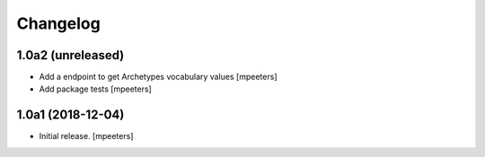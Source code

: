 Changelog
=========


1.0a2 (unreleased)
------------------

- Add a endpoint to get Archetypes vocabulary values
  [mpeeters]

- Add package tests
  [mpeeters]


1.0a1 (2018-12-04)
------------------

- Initial release.
  [mpeeters]
